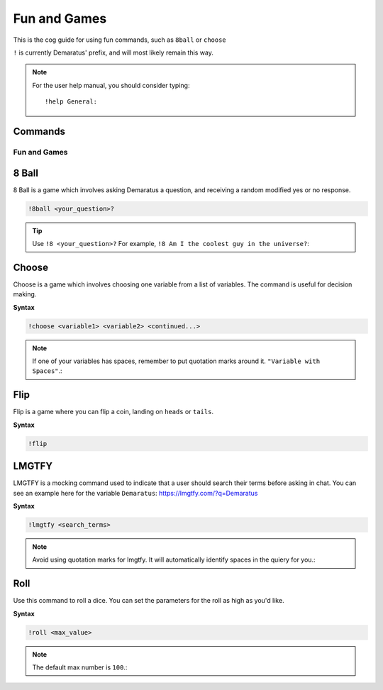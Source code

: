 .. _fun:

=====
Fun and Games
=====

This is the cog guide for using fun commands, such as ``8ball`` or ``choose``

``!`` is currently Demaratus' prefix, and will most likely remain this way.

.. note:: For the user help manual, you should consider typing::

        !help General:

--------
Commands
--------

^^^^^^^^
Fun and Games
^^^^^^^^

.. _fun-8ball:

-----
8 Ball
-----

8 Ball is a game which involves asking Demaratus a question, and receiving a random modified yes or no response.

.. code-block:: none

    !8ball <your_question>?
    
.. tip:: Use ``!8 <your_question>?`` For example, ``!8 Am I the coolest guy in the universe?``:

.. _fun-choose:

-----
Choose
-----

Choose is a game which involves choosing one variable from a list of variables.
The command is useful for decision making.

**Syntax**

.. code-block:: none

    !choose <variable1> <variable2> <continued...>

.. note:: If one of your variables has spaces, remember to put quotation marks around it. ``"Variable with Spaces"``.:

.. _fun-flip:

-----
Flip
-----

Flip is a game where you can flip a coin, landing on ``heads`` or ``tails``.

**Syntax**

.. code-block:: none

    !flip

.. _fun-lmgtfy:

-----
LMGTFY
-----

LMGTFY is a mocking command used to indicate that a user should search their terms before asking in chat.
You can see an example here for the variable ``Demaratus``: https://lmgtfy.com/?q=Demaratus

**Syntax**

.. code-block:: none

    !lmgtfy <search_terms>

.. note:: Avoid using quotation marks for lmgtfy. It will automatically identify spaces in the quiery for you.:

.. _fun-roll:

-----
Roll
-----

Use this command to roll a dice. You can set the parameters for the roll as high as you'd like.

**Syntax**

.. code-block:: none

    !roll <max_value>

.. note:: The default max number is ``100``.:



